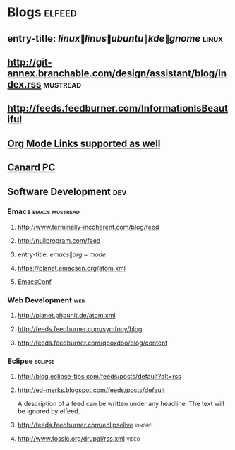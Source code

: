 * Blogs                                                              :elfeed:
** entry-title: \(linux\|linus\|ubuntu\|kde\|gnome\)                  :linux:
** http://git-annex.branchable.com/design/assistant/blog/index.rss :mustread:
** http://feeds.feedburner.com/InformationIsBeautiful
** [[http://orgmode.org][Org Mode Links supported as well]]
** [[https://www.canardpc.com/cat%C3%A9gorie/hardware/comment-ca-marche/fee][Canard PC]]
** Software Development                                                 :dev:
*** Emacs                                                    :emacs:mustread:
**** http://www.terminally-incoherent.com/blog/feed
**** http://nullprogram.com/feed
**** entry-title: \(emacs\|org-mode\)
**** https://planet.emacsen.org/atom.xml
**** [[toobnix:154][EmacsConf]]
*** Web Development                                                     :web:
**** http://planet.phpunit.de/atom.xml
**** http://feeds.feedburner.com/symfony/blog
**** http://feeds.feedburner.com/qooxdoo/blog/content
*** Eclipse                                                         :eclipse:
**** http://blog.eclipse-tips.com/feeds/posts/default?alt=rss
**** http://ed-merks.blogspot.com/feeds/posts/default
     A description of a feed can be written under any headline.
     The text will be ignored by elfeed.
**** http://feeds.feedburner.com/eclipselive                         :ignore:
**** http://www.fosslc.org/drupal/rss.xml                             :video:
#+link: toobnix https://toobnix.org/feeds/videos.xml?videoChannelId=
